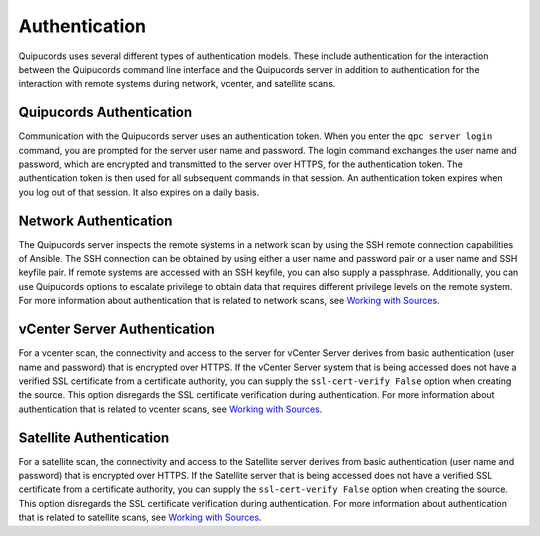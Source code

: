 Authentication
--------------
Quipucords uses several different types of authentication models. These include authentication for the interaction between the Quipucords command line interface and the Quipucords server in addition to authentication for the interaction with remote systems during network, vcenter, and satellite scans.

Quipucords Authentication
^^^^^^^^^^^^^^^^^^^^^^^^^
Communication with the Quipucords server uses an authentication token. When you enter the ``qpc server login`` command, you are prompted for the server user name and password. The login command exchanges the user name and password, which are encrypted and transmitted to the server over HTTPS, for the authentication token. The authentication token is then used for all subsequent commands in that session. An authentication token expires when you log out of that session. It also expires on a daily basis.

Network Authentication
^^^^^^^^^^^^^^^^^^^^^^
The Quipucords server inspects the remote systems in a network scan by using the SSH remote connection capabilities of Ansible. The SSH connection can be obtained by using either a user name and password pair or a user name and SSH keyfile pair. If remote systems are accessed with an SSH keyfile, you can also supply a passphrase. Additionally, you can use Quipucords options to escalate privilege to obtain data that requires different privilege levels on the remote system. For more information about authentication that is related to network scans, see `Working with Sources <working_with_sources.html#network>`_.

vCenter Server Authentication
^^^^^^^^^^^^^^^^^^^^^^^^^^^^^
For a vcenter scan, the connectivity and access to the server for vCenter Server derives from basic authentication (user name and password) that is encrypted over HTTPS. If the vCenter Server system that is being accessed does not have a verified SSL certificate from a certificate authority, you can supply the ``ssl-cert-verify False`` option when creating the source. This option disregards the SSL certificate verification during authentication. For more information about authentication that is related to vcenter scans, see `Working with Sources <working_with_sources.html#vcenter>`_.

Satellite Authentication
^^^^^^^^^^^^^^^^^^^^^^^^
For a satellite scan, the connectivity and access to the Satellite server derives from basic authentication (user name and password) that is encrypted over HTTPS. If the Satellite server that is being accessed does not have a verified SSL certificate from a certificate authority, you can supply the ``ssl-cert-verify False`` option when creating the source. This option disregards the SSL certificate verification during authentication. For more information about authentication that is related to satellite scans, see `Working with Sources <working_with_sources.html#satellite>`_.
